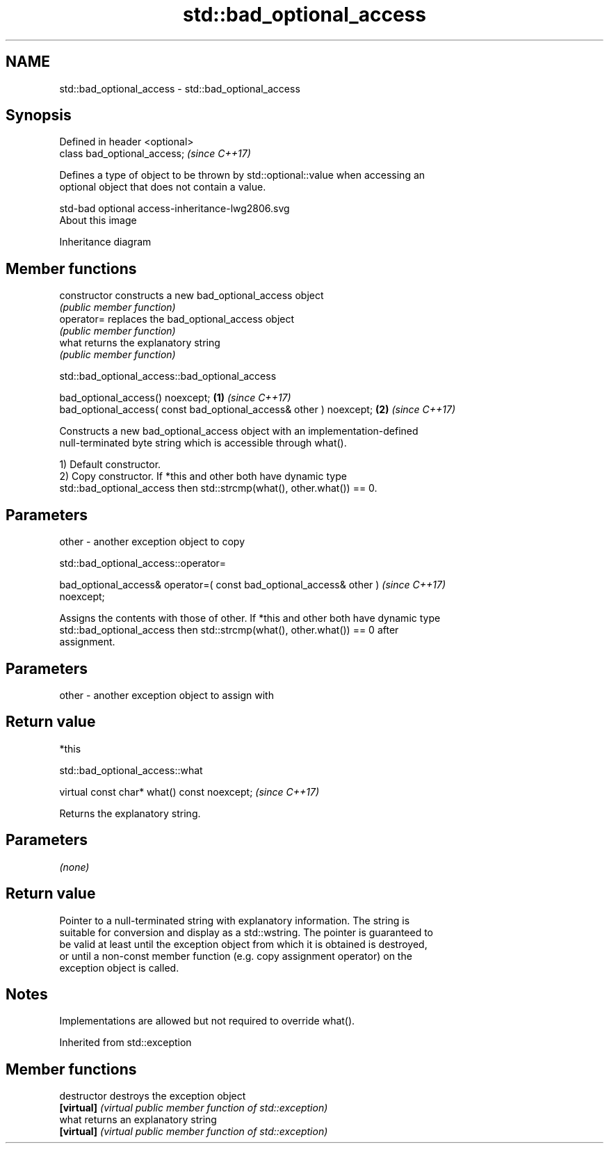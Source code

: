 .TH std::bad_optional_access 3 "2021.11.17" "http://cppreference.com" "C++ Standard Libary"
.SH NAME
std::bad_optional_access \- std::bad_optional_access

.SH Synopsis
   Defined in header <optional>
   class bad_optional_access;    \fI(since C++17)\fP

   Defines a type of object to be thrown by std::optional::value when accessing an
   optional object that does not contain a value.

   std-bad optional access-inheritance-lwg2806.svg
   About this image

                                   Inheritance diagram

.SH Member functions

   constructor   constructs a new bad_optional_access object
                 \fI(public member function)\fP
   operator=     replaces the bad_optional_access object
                 \fI(public member function)\fP
   what          returns the explanatory string
                 \fI(public member function)\fP

std::bad_optional_access::bad_optional_access

   bad_optional_access() noexcept;                                   \fB(1)\fP \fI(since C++17)\fP
   bad_optional_access( const bad_optional_access& other ) noexcept; \fB(2)\fP \fI(since C++17)\fP

   Constructs a new bad_optional_access object with an implementation-defined
   null-terminated byte string which is accessible through what().

   1) Default constructor.
   2) Copy constructor. If *this and other both have dynamic type
   std::bad_optional_access then std::strcmp(what(), other.what()) == 0.

.SH Parameters

   other - another exception object to copy

std::bad_optional_access::operator=

   bad_optional_access& operator=( const bad_optional_access& other )     \fI(since C++17)\fP
   noexcept;

   Assigns the contents with those of other. If *this and other both have dynamic type
   std::bad_optional_access then std::strcmp(what(), other.what()) == 0 after
   assignment.

.SH Parameters

   other - another exception object to assign with

.SH Return value

   *this

std::bad_optional_access::what

   virtual const char* what() const noexcept;  \fI(since C++17)\fP

   Returns the explanatory string.

.SH Parameters

   \fI(none)\fP

.SH Return value

   Pointer to a null-terminated string with explanatory information. The string is
   suitable for conversion and display as a std::wstring. The pointer is guaranteed to
   be valid at least until the exception object from which it is obtained is destroyed,
   or until a non-const member function (e.g. copy assignment operator) on the
   exception object is called.

.SH Notes

   Implementations are allowed but not required to override what().

Inherited from std::exception

.SH Member functions

   destructor   destroys the exception object
   \fB[virtual]\fP    \fI(virtual public member function of std::exception)\fP
   what         returns an explanatory string
   \fB[virtual]\fP    \fI(virtual public member function of std::exception)\fP

